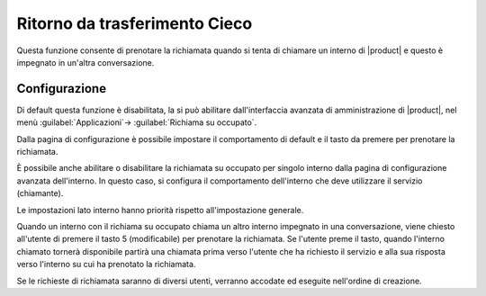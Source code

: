 Ritorno da trasferimento Cieco
==============================

Questa funzione consente di prenotare la richiamata quando si tenta di chiamare un interno di |product| e questo è impegnato in un'altra conversazione. 


Configurazione
--------------

Di default questa funzione è disabilitata, la si può abilitare dall'interfaccia avanzata di amministrazione di |product|, nel menù :guilabel:`Applicazioni`-> :guilabel:`Richiama su occupato`.

Dalla pagina di configurazione è possibile impostare il comportamento di default e il tasto da premere per prenotare la richiamata. 

È possibile anche abilitare o disabilitare la richiamata su occupato per singolo interno dalla pagina di configurazione avanzata dell'interno. 
In questo caso, si configura il comportamento dell'interno che deve utilizzare il servizio (chiamante).

Le impostazioni lato interno hanno priorità rispetto all'impostazione generale.

Quando un interno con il richiama su occupato chiama un altro interno impegnato in una conversazione, viene chiesto all'utente di premere il tasto 5 (modificabile) per prenotare la richiamata. 
Se l'utente preme il tasto, quando l'interno chiamato tornerà disponibile partirà una chiamata prima verso l'utente che ha richiesto il servizio e alla sua risposta verso l'interno su cui ha prenotato la richiamata.

Se le richieste di richiamata saranno di diversi utenti, verranno accodate ed eseguite nell'ordine di creazione.

